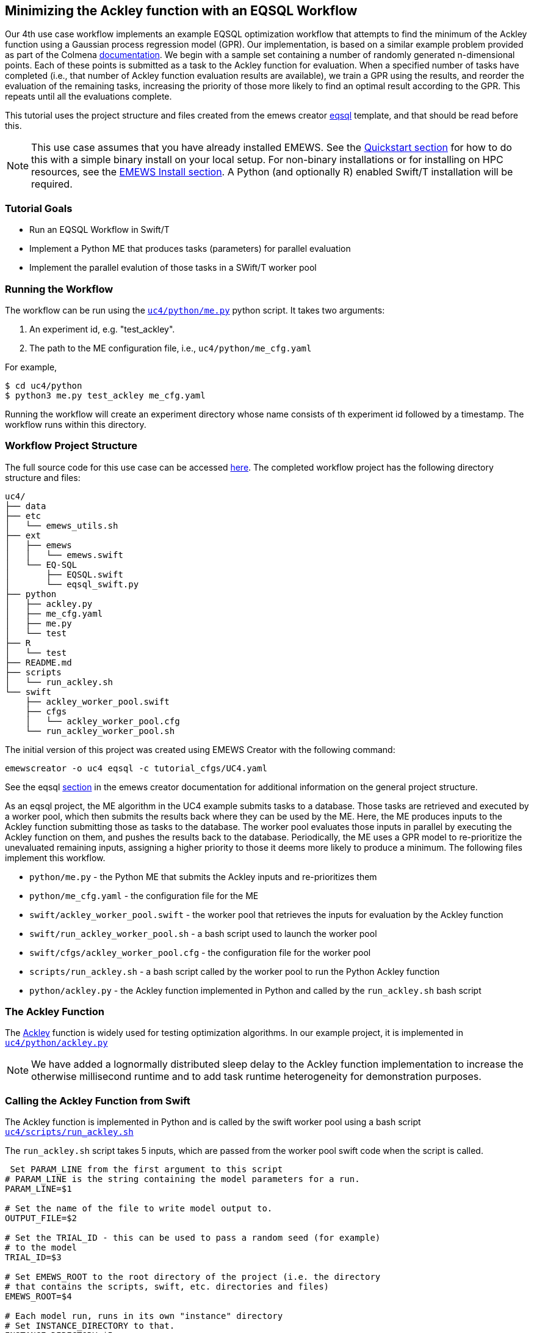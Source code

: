 // IMPORTANT: #Highlights# below have in source TODOs.
[[uc4, Use Case 4 Tutorial - An EQSQL Workflow]]
== Minimizing the Ackley function with an EQSQL Workflow

Our 4th use case workflow implements an example EQSQL optimization workflow
that attempts to find the minimum of the Ackley function using a 
Gaussian process regression model (GPR). Our implementation,
is based on a similar example problem provided as part of the Colmena https://github.com/exalearn/colmena/blob/bd334e0a582fb79d97652d67d05666f13d178f83/demo_apps/optimizer-examples/streaming.py#L1[documentation,window=colmena,pts="noopener,nofollow"].
We begin with a sample set containing a number of randomly generated n-dimensional points. 
Each of these points is submitted as a task to the Ackley function for evaluation. When
a specified number of tasks have completed (i.e., that number of Ackley function evaluation results
are available), we train a GPR using the results, and 
reorder the evaluation of the remaining tasks, increasing the priority of those more
likely to find an optimal result according to the GPR. This repeats until all the evaluations complete.

This tutorial uses the project structure and files created from the
emews creator <<eqsql_top,eqsql>> template, and that should be read before this.

[NOTE]
====
This use case assumes that you have already installed EMEWS. See the <<quickstart,Quickstart section>> for how to do this with a simple binary install on your local setup. For non-binary installations or for installing on HPC resources, see the <<emews_install, EMEWS Install section>>. A Python (and optionally R) enabled Swift/T installation will be required.
====

=== Tutorial Goals

* Run an EQSQL Workflow in Swift/T
* Implement a Python ME that produces tasks (parameters) for parallel evaluation
* Implement the parallel evalution of those tasks in a SWift/T worker pool

=== Running the Workflow


The workflow can be run using the https://github.com/emews/emews-tutorial-code/blob/main/uc4/python/me.py#L1[`uc4/python/me.py`,window=me,pts="noopener,nofollow"] python script. It takes two arguments:

1. An experiment id, e.g. "test_ackley".
2. The path to the ME configuration file, i.e., `uc4/python/me_cfg.yaml`

For example,

[source, bash]
----
$ cd uc4/python
$ python3 me.py test_ackley me_cfg.yaml
----

Running the workflow will create an experiment directory whose name 
consists of th experiment id followed by a timestamp. The workflow runs 
within this directory.



=== Workflow Project Structure
The full source code for this use case can be accessed https://github.com/emews/emews-tutorial-code/tree/main/uc4[here,window=uc4,pts="noopener,nofollow"].
The completed workflow project has the following directory structure and files:
// NB: Generated using tree.
[source,text]
----
uc4/
├── data
├── etc
│   └── emews_utils.sh
├── ext
│   ├── emews
│   │   └── emews.swift
│   └── EQ-SQL
│       ├── EQSQL.swift
│       └── eqsql_swift.py
├── python
│   ├── ackley.py
│   ├── me_cfg.yaml
│   ├── me.py
│   └── test
├── R
│   └── test
├── README.md
├── scripts
│   └── run_ackley.sh
└── swift
    ├── ackley_worker_pool.swift
    ├── cfgs
    │   └── ackley_worker_pool.cfg
    └── run_ackley_worker_pool.sh
----

The initial version of this project was created using EMEWS Creator with the following command:
[source#uc4-creator,bash]
----
emewscreator -o uc4 eqsql -c tutorial_cfgs/UC4.yaml
----

See the eqsql <<eqsql_top, section>> in the emews creator documentation for additional information on the general project structure.

As an eqsql project, the ME algorithm in the UC4 example submits tasks to a database. Those tasks are retrieved
and executed by a worker pool, which then submits the results back where they can be used by the ME. Here, the ME produces inputs to the Ackley function submitting those as tasks to the database. The
worker pool evaluates those inputs in parallel by executing the Ackley function on them, and pushes the results back to the database. Periodically, the ME uses a GPR model to re-prioritize the unevaluated
remaining inputs, assigning a higher priority to those it deems more likely to produce a minimum. The following files implement this workflow.

* `python/me.py` - the Python ME that submits the Ackley inputs and re-prioritizes them
* `python/me_cfg.yaml` - the configuration file for the ME
* `swift/ackley_worker_pool.swift` - the worker pool that retrieves the inputs for evaluation by the Ackley function
* `swift/run_ackley_worker_pool.sh` - a bash script used to launch the worker pool
* `swift/cfgs/ackley_worker_pool.cfg` - the configuration file for the worker pool
* `scripts/run_ackley.sh` - a bash script called by the worker pool to run the Python Ackley function
* `python/ackley.py` - the Ackley function implemented in Python and called by the `run_ackley.sh` bash script

=== The Ackley Function

The http://www.sfu.ca/~ssurjano/ackley.html[Ackley,window=ackley_doc,pts="noopener,nofollow"] function is widely used for testing optimization algorithms.
In our example project, it is implemented in https://github.com/emews/emews-tutorial-code/blob/main/uc4/python/ackley.py#L1[`uc4/python/ackley.py`,window=ackley_py,pts="noopener,nofollow"] 

[NOTE]
====
We have added a lognormally distributed sleep delay to the Ackley function implementation to increase the otherwise millisecond runtime and to add task runtime heterogeneity for demonstration purposes.
====

=== Calling the Ackley Function from Swift

The Ackley function is implemented in Python and is called by the swift worker pool 
using a bash script https://github.com/emews/emews-tutorial-code/blob/main/uc4/scripts/run_ackley.sh#L1[`uc4/scripts/run_ackley.sh`,window=run_ackley,pts="noopener,nofollow"] 


The `run_ackley.sh` script takes 5 inputs, which are passed from the worker pool swift code when
the script is called. 

[source, bash]
----
 Set PARAM_LINE from the first argument to this script
# PARAM_LINE is the string containing the model parameters for a run.
PARAM_LINE=$1

# Set the name of the file to write model output to.
OUTPUT_FILE=$2

# Set the TRIAL_ID - this can be used to pass a random seed (for example)
# to the model
TRIAL_ID=$3

# Set EMEWS_ROOT to the root directory of the project (i.e. the directory
# that contains the scripts, swift, etc. directories and files)
EMEWS_ROOT=$4

# Each model run, runs in its own "instance" directory
# Set INSTANCE_DIRECTORY to that.
INSTANCE_DIRECTORY=$5
----

[NOTE]
====
The `TRIAL_ID` is not used when running the Ackley function
====

After cd-ing to the `INSTANCE_DIRECTORY`, the script runs the Ackley function Python code using these inputs. 

[source, bash]
----
cd $INSTANCE_DIRECTORY

# TODO: Define the command to run the model.
MODEL_CMD="$HOME/anaconda3/envs/swift-t-r-py3.9/bin/python3"    <1>
# TODO: Define the arguments to the MODEL_CMD. Each argument should be
# surrounded by quotes and separated by spaces.
arg_array=( "$EMEWS_ROOT/python/ackley.py"    <2>
            "$PARAM_LINE"
            "$OUTPUT_FILE")

$TIMEOUT_CMD "$MODEL_CMD" "${arg_array[@]}"    <3>
----
<1> Set the Python interpreter to use for running the Ackley Python code.
<2> Set the Ackley python implementation file, the input parameters, and
the file to write the Ackley function output to as arguments to the Python command.
<3> Execute the Python command with the provided arguments. 


[NOTE]
====
The `$TIMEOUT_CMD`
is an optional argument that can be set at the top of the bash script to
provide a duration after which the command called by the bash script times out.
By default it is an empty string and has no effect.
====

[IMPORTANT]
====
We typically use JSON formatted strings to describe model input parameters. The
ME will push JSON formatted dictionaries to the database, and those strings
are retrieved by the worker pool, passed to the bash script, and from there
to the model execution itself.
====

When the `run_ackley.sh` scripts calls `python/ackley.py` to execute the
Ackley function on the provided input, the https://github.com/emews/emews-tutorial-code/blob/main/uc4/python/ackley.py#L50[`__main__`,window=ackley_main,pts="noopener,nofollow"] section of `ackley.py` is executed. The `__main__` section receives the Ackley function input (the `$PARAM_LINE` variable in 
`run_ackley.sh`), and the path to the output file as command line arguments. It unpacks
these arguments, calls the `run` function, and writes the result to the output file.

[source, python]
----
if __name__ == '__main__':
    # param_line, output_file
    param_str = sys.argv[1]    <1>
    output_file = sys.argv[2]

    y = run(param_str)    <2>
    with open(output_file, 'w') as fout:    <3>
        fout.write(f'{y}')
----
<1> Unpack the command line arguments.
<2> Call the run function, passing the Ackley function input.
<3> Write the Ackley function result to the output file.

`run` unpacks the Ackley function parameters and calls the Ackley function itself.

[source, python]
----
def run(param_str: str) -> str:
    """Run the Ackley function on the specified JSON
    payload.
    """
    args = json.loads(param_str)    <1>
    x = np.array(args['x'])    <2>

    result = ackley(x)    <3>
    return json.dumps(result)     <4>
----
<1> Load the parameter string in to a dictionary. The parameter string
is formatted as a JSON map where each entry in the map is an input variable.
<2> Convert the parameter `x` entry into a numpy array. `x` is a JSON list in the
parameter string and needs to be converted to an array for the Ackley function.
<3> Run the Ackley function.
<4> Return the Ackley function result as a JSON string.


The swift worker pool script is largely unchanged from what is created by the
eqsql emews creator template which is described <<swift_worker_pool, here>>. We have, 
however, edited the `get_result` function to return the result of an
Ackley evaluation.

[source, swift]
----
(float result) get_result(string output_file) {
    // Read the output file to get result
    file of = input(output_file);    <1>
    result = string2float(read(of));    <2>
}
----
<1> Initialize the output file as a swift-t file object. `output_file` is the path
passed to `ackley.py` as a command line argument. The Ackley function result is
written to this file in https://github.com/emews/emews-tutorial-code/blob/main/uc4/python/ackley.py#L56[`python/ackley.py`,
window=ackley_write_result,pts="noopener,nofollow"]
<2> Read the first line of that file, which contains the result, and convert the
string to a float.

The worker pool configuration file (https://github.com/emews/emews-tutorial-code/blob/main/uc4/swift/cfgs/ackley_worker_pool.cfg#L1[`swift/cfgs/ackley_worker_pool.cfg`,window=ackley_worker_pool_cfg,pts="noopener,nofollow"]) and the worker pool launch script
(https://github.com/emews/emews-tutorial-code/blob/main/uc4/swift/run_ackley_worker_pool.sh#L1[`swift/run_ackley_worker_pool.sh`,window=run_ackley_worker_pool_sh,pts="noopener,nofollow"])
are unchanged from those produced by eqsql template. A discussion of them can be found <<pool_cfg,here>>
and <<eqsql_launch_script,here>>

==== Alternatives to a Bash Script

Python and R code can also be executed directly using Swift-T's embedded Python and R interpreters. When calling Python or R
code directly from Swift, the convention is to provide the code to call in a text string with template arguments for the
variables that will be passed to the Python and R code. For example, calling the Ackley function Python code from within
Swift might look like:

[source, swift]
----
string ackley_code_template =    <1>
"""
import ackley

param_str = '%s'    <2>
result = ackley.run(param_str)    <3>
"""
----
<1> Embed the Python code to be called in a string
<2> Use a formatting token for the parameters to pass to the Ackley function
<3> Call the Ackley function code, putting the result in the `result`` variable

To run the code in this string, it is first formatted then executed by the
embedded interpreter.

[source, swift]
----
string code = ackley_code_template % (task_payload);    <1>
string result = python_persist(code, "result");    <2>
----
<1> Replace the `%s`` in the `ackley_code_template` string with the task payload
<2> Execute resulting string (i.e., `code`) in the Python interpreter, returning the value of the
named `result` variable.

See http://swift-lang.github.io/swift-t/guide.html#external_scripting[Swift-T External Scripting,window=swift_e_s,pts="noopener,nofollow"] for more details on using the embedded Python and R interpreters.

The primary advantage of using the embedded interpreters are being able retrieve the results without
writing to a file and then reading that file, and so streamlining the code and avoiding file I/O. The
disadvantage is that only the interpreters that are compiled into SWift can be used. HPC resources
often provide a variety of Pythons for different tasks and hardware. When running from a bash script,
the script can select the most appropriate Python (or R) for the task, rather than being constrained to a single
one. 

NOTE: In addition to running a model, the embeded Python interpreter can be very useful for manipulating parameter strings removing, adding or transforming parameters.

=== The Ackley ME

The Ackley workflow can be run by executing the Python script https://github.com/emews/emews-tutorial-code/blob/main/uc4/python/me.py#L1[`python/me.py`,window=me_py,pts="noopener,nofollow"]
The code begins by
starting the EQ/SQL database, the worker pool, and initializing a task queue through which tasks can be sent to the worker pool via the database. The code then submits a user specified amount of initial tasks to the database, and waits
for a prespecified number of tasks to complete. When that number has completed, the remaining unexecuted tasks are reprioritized 
using a GPR model. This continues until some total number have been completed. The intention is to illustrate a typical
ME workflow where tasks are submitted to a task queue, and the ME waits for some to complete, at which point it can submit new tasks based on the existing results and reprioritize unexecuted tasks if necessary.

The code consists of a Python `dataclass` for encapsulating a task, 5 functions, and a `__main__` block. The `create_parser`, and
`__main__` block are discussed in the emews creator eqsql <<me_main,section>> and won't be discussed here. 
Similarily, creating the task queue, and starting the database, and worker pool which are performed in the `run` function were also discussed
in the  emews creator eqsql <<me_init,section>> and will not be covered here. 

After initialization, the `run` function calls https://github.com/emews/emews-tutorial-code/blob/main/uc4/python/me.py#L23[`submit_initial_tasks`,window=submit_initial_tasks,pts="noopener,nofollow"], passing it the created task_queue,
the user provided experiment id, and the ME input parameters as a dictionary. The random samples 
used as Ackley function input data are created and submitted as tasks for evaluation.

[source, python]
----
def submit_initial_tasks(task_queue, exp_id: str, params: Dict) -> Dict[int, Task]:
    ...
    search_space_size = params['search_space_size']    <1>
    dim = params['sample_dimensions']    <2>
    sampled_space = np.random.uniform(size=(search_space_size, dim),    <3>
                                      low=-32.768, high=32.768)

    task_type = params['task_type']    <4>

    payloads = []
    for sample in sampled_space:    <5>
        payload = json.dumps({'x': list(sample)})   
        payloads.append(payload)
    _, fts = task_queue.submit_tasks(exp_id, eq_type=task_type, payload=payloads)    <6>

    tasks = {ft.eq_task_id: Task(future=ft, sample=sampled_space[i], result=None)    <7>
             for i, ft in enumerate(fts)}

    return tasks
----
<1> Get the search space size, i.e., the number of initial samples to evaluate.
<2> Get the number of dimensions in each sample.
<3> Create a numpy 2D array of `search_space_size` where each row is an array of `dim` size
containing random numbers between -32.768 and 32.768.
<4> Get the task type id to be used in task submission. A worker pool will query for
tasks of a specific type, and this identifies that type.
<5> For each sample in the sampled space, create a JSON map with a single key, `x`,
whose value is the sample array. Add that JSON string to a list of payloads
to submit to the database queue.
<6> Submit the list of payloads as tasks to be executed, passing the experiment id, and
task type. The submission returns a status, which we assume to be successful and ignore,
and a list of `eqsql.eq.Future` objects.
<7> Create and return a Python dictionary of Task dataclass objects. Each Task contains
the `Future` for that tasks, the numpy array that was submitted as that task's input,
and a result (which is initially None, indicating that the task has not yet been evaluated).

[NOTE]
====
Numpy structures such as arrays are not directly JSON-ifiable, and so
we need to convert them into Python structures that are, such as lists.
====

Having submitted the initial tasks, `run` begins the optimization https://github.com/emews/emews-tutorial-code/blob/main/uc4/python/me.py#L124[loop,
window=opt_loop,pts="noopener,nofollow"]. The loop repeatedly queries for
some number of completed tasks using a task queues' `as_completed` method which returns
an iterator over that number of completed tasks, waiting for tasks to complete if necessary.
When `as_completed` finishes returning completed tasks, we reprioritize the remaining
uncompleted tasks using the results provided by the completed tasks. The loop continues
calling `as_completed` and reprioritizing until the total number of tasks have completed.

[source, python]
----
tasks = submit_initial_tasks(task_queue, exp_id, params)
total_completed = params['total_completed']    <1>
tasks_completed = 0
reprioritize_after = params['reprioritize_after']    <2>
# list of futures for the submitted tasks
fts = [t.future for t in tasks.values()]    <3>

while tasks_completed < total_completed:    <4>
    # add the result to the completed Tasks.
    for ft in task_queue.as_completed(fts, pop=True, n=reprioritize_after):    <5>
        _, result = ft.result()    <6>
        tasks[ft.eq_task_id].result = json.loads(result)    <7>
        tasks_completed += 1    <8>

    reprioritize(tasks)    <9>
----
<1> Get the total number of tasks to complete (i.e., the total number of Ackley function evaluations
to perform) before stopping.
<2> Get the number of tasks to complete before reprioritizing.
<3> Create a list containing all the Task futures. Most of the eqsql functions that
return some number of completed tasks, or tasks as they complete, use a list of Futures
as an argument, so we create that here.
<4> While the number of completed tasks is less than the total number to complete,
wait for another `reprioritize_after` number of tasks to complete, and then reprioritize.
<5> Iterate through `reprioritize_after` number of completed Futures. Those futures 
are popped off the `fts` list of futures. 
<6> Get the result of a completed Future.
<7> JSON-ify that result and set the result attribute of the Task associated with that
Future. 
<8> Increment the number of total completed tasks.
<9> After another `reprioritize_after` number of tasks have completed, and their results
assigned to the corresponding Task object, reprioritize the uncompleted tasks.

The https://github.com/emews/emews-tutorial-code/blob/main/uc4/python/me.py#L66[`reprioritize`,window=reprioritize,pts="noopener,nofollow"] function uses the completed task results
captured in the `result` attribute of the Tasks objects to reprioritize the remaining tasks. It begins by separating
the Task objects into training and prediction data sets.

[source, python]
----
def reprioritize(tasks: Dict[int, Task]):
    training = []
    uncompleted_fts = []
    prediction = []
    for t in tasks.values():    <1>
        if t.result is None:    <2>
            uncompleted_fts.append(t.future)
            prediction.append(t.sample)
        else:
            training.append([t.sample, t.result])    <3>
----
<1> Iterate through all the Tasks, separating them into
test and prediction data sets.
<2> If the Task's result is None (i.e., it hasn't completed) then
add its sample input to the prediction data set, and it's future to the list
of uncompleted futures.
<3> Add the completed Task's sample input and result values to the training data.

With the training and prediction data created, `reprioritize` fits the GPR
using the training data and ranks the uncompleted tasks by likelihood
of minimizing the Ackley function. Using that ranking, it then reprioritizes the remaining 
uncompleted tasks.

[source, python]
----
fts = []
priorities = []
max_priority = len(uncompleted_fts)    <1>
ranking = fit_gpr(training, prediction)    <2>
for i, idx in enumerate(ranking):    <3>
    ft = uncompleted_fts[idx]
    priority = max_priority - i    <4>
    fts.append(ft)
    priorities.append(priority)

print("Reprioritizing ...", flush=True)
eq.update_priority(fts, priorities)     <5>
----
<1> Set the maximum priority to the number of uncompleted tasks.
<2> Call the GPR to get the Task ranking. The returned ranking
is a ranked list of indices into the prediction data.
<3> For each index in the ranking, get the Future corresponding
to that index, assign a priority, and add the Future and the
priority to their respective lists.
<4> Compute a priority by subtracting the current iteration index
from the max priority.
<5> Update the priorities of the specified futures to the priorities
in the specified list.

The ME itself is configured using a yaml format configuration file,
https://github.com/emews/emews-tutorial-code/blob/main/uc4/python/me_cfg.yaml#L1[`python/me_cfg.yaml`, window=me_cfg,pts="noopener,nofollow"]. The ME
code reads in this file, and creates a `params` Python dictionary from it. In addition to 
those entries described in the emews creator eqsql template <<algo_cfg,section>>, the file contains
the following entries:

[source, yaml]
----
search_space_size: 50    <1>
sample_dimensions: 4    <2>
total_completed: 40    <3>
reprioritize_after: 10    <4>
----
<1> The size of the sample search space. This many samples are created and submitted as 
tasks for Ackley function evaluation by the worker pool.
<2> The number of dimensions in each sample.
<3> The total number of Ackley function evaluations to complete before stopping.
<4> The number of tasks to complete before reprioritizing. Each time this number of additional Ackley function
evaluations have completed, reprioritize the remaining uncompleted tasks.


// #TODO:# 
//TIPS: 
//Dealing with worker pool error -- short timeout in as completed to check, check output.txt
